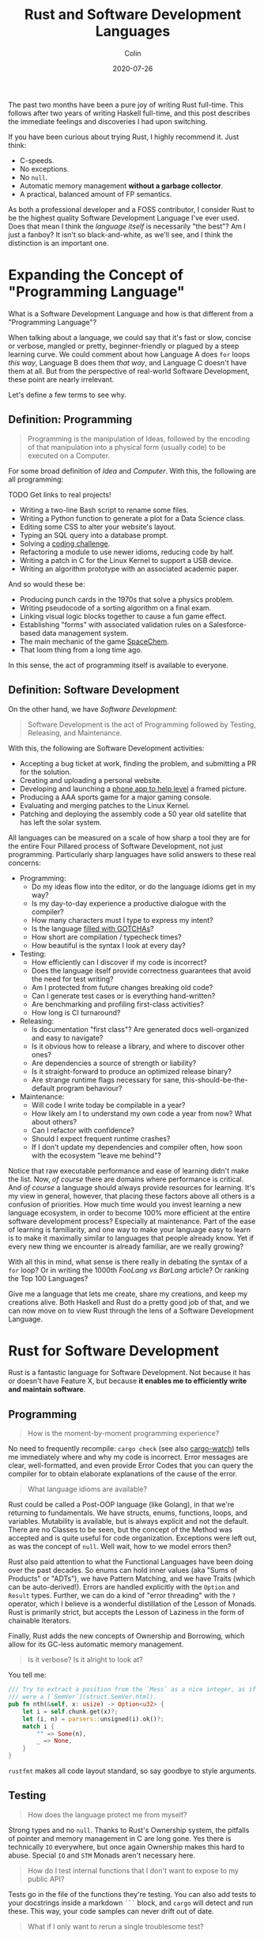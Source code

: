 #+TITLE: Rust and Software Development Languages
#+DATE: 2020-07-26
#+AUTHOR: Colin

The past two months have been a pure joy of writing Rust full-time. This follows
after two years of writing Haskell full-time, and this post describes the
immediate feelings and discoveries I had upon switching.

If you have been curious about trying Rust, I highly recommend it. Just think:

- C-speeds.
- No exceptions.
- No ~null~.
- Automatic memory management *without a garbage collector*.
- A practical, balanced amount of FP semantics.

As both a professional developer and a FOSS contributor, I consider Rust to be
the highest quality Software Development Language I've ever used. Does that mean
I think the /language itself/ is necessarily "the best"? Am I just a fanboy? It
isn't so black-and-white, as we'll see, and I think the distinction is an
important one.

* Expanding the Concept of "Programming Language"

What is a Software Development Language and how is that different from a
"Programming Language"?

When talking about a language, we could say that it's fast or slow, concise or
verbose, mangled or pretty, beginner-friendly or plagued by a steep learning
curve. We could comment about how Language A does ~for~ loops /this way/,
Language B does them /that way/, and Language C doesn't have them at all. But
from the perspective of real-world Software Development, these point are nearly
irrelevant.

Let's define a few terms to see why.

** Definition: Programming

#+begin_quote
Programming is the manipulation of Ideas, followed by the encoding of that
manipulation into a physical form (usually code) to be executed on a Computer.
#+end_quote

For some broad definition of /Idea/ and /Computer/. With this, the following are
all programming:

TODO Get links to real projects!

- Writing a two-line Bash script to rename some files.
- Writing a Python function to generate a plot for a Data Science class.
- Editing some CSS to alter your website's layout.
- Typing an SQL query into a database prompt.
- Solving a [[https://projecteuler.net/][coding challenge]].
- Refactoring a module to use newer idioms, reducing code by half.
- Writing a patch in C for the Linux Kernel to support a USB device.
- Writing an algorithm prototype with an associated academic paper.

And so would these be:

- Producing punch cards in the 1970s that solve a physics problem.
- Writing pseudocode of a sorting algorithm on a final exam.
- Linking visual logic blocks together to cause a fun game effect.
- Establishing "forms" with associated validation rules on a Salesforce-based
  data management system.
- The main mechanic of the game [[http://www.zachtronics.com/spacechem/][SpaceChem]].
- That loom thing from a long time ago.

In this sense, the act of programming itself is available to everyone.

** Definition: Software Development

On the other hand, we have /Software Development/:

#+begin_quote
Software Development is the act of Programming followed by Testing, Releasing,
and Maintenance.
#+end_quote

With this, the following are Software Development activities:

- Accepting a bug ticket at work, finding the problem, and submitting a PR for the solution.
- Creating and uploading a personal website.
- Developing and launching a [[https://apps.apple.com/us/app/bubble-level-for-iphone/id465613917][phone app to help level]] a framed picture.
- Producing a AAA sports game for a major gaming console.
- Evaluating and merging patches to the Linux Kernel.
- Patching and deploying the assembly code a 50 year old satellite that has left the solar system.

All languages can be measured on a scale of how sharp a tool they are for the
entire Four Pillared process of Software Development, not just programming.
Particularly sharp languages have solid answers to these real concerns:

- Programming:
  - Do my ideas flow into the editor, or do the language idioms get in my way?
  - Is my day-to-day experience a productive dialogue with the compiler?
  - How many characters must I type to express my intent?
  - Is the language [[https://www.destroyallsoftware.com/talks/wat][filled with GOTCHAs]]?
  - How short are compilation / typecheck times?
  - How beautiful is the syntax I look at every day?
- Testing:
  - How efficiently can I discover if my code is incorrect?
  - Does the language itself provide correctness guarantees that avoid the need for test writing?
  - Am I protected from future changes breaking old code?
  - Can I generate test cases or is everything hand-written?
  - Are benchmarking and profiling first-class activities?
  - How long is CI turnaround?
- Releasing:
  - Is documentation "first class"? Are generated docs well-organized and easy to navigate?
  - Is it obvious how to release a library, and where to discover other ones?
  - Are dependencies a source of strength or liability?
  - Is it straight-forward to produce an optimized release binary?
  - Are strange runtime flags necessary for sane, this-should-be-the-default program behaviour?
- Maintenance:
  - Will code I write today be compilable in a year?
  - How likely am I to understand my own code a year from now? What about others?
  - Can I refactor with confidence?
  - Should I expect frequent runtime crashes?
  - If I don't update my dependencies and compiler often, how soon with the ecosystem "leave me behind"?

Notice that raw executable performance and ease of learning didn't make the
list. Now, /of course/ there are domains where performance is critical. And /of
course/ a language should always provide resources for learning. It's my view in
general, however, that placing these factors above all others is a confusion of
priorities. How much time would you invest learning a new language ecosystem, in
order to become 100% more efficient at the entire software development process?
Especially at maintenance. Part of the ease of learning is familiarity, and one
way to make your language easy to learn is to make it maximally similar to
languages that people already know. Yet if every new thing we encounter is
already familiar, are we really growing?

With all this in mind, what sense is there really in debating the syntax of a
~for~ loop? Or in writing the 1000th /FooLang vs BarLang/ article? Or ranking
the Top 100 Languages?

Give me a language that lets me create, share my creations, and keep my
creations alive. Both Haskell and Rust do a pretty good job of that, and we can
now move on to view Rust through the lens of a Software Development Language.

* Rust for Software Development

Rust is a fantastic language for Software Development. Not because it has or
doesn't have Feature X, but because *it enables me to efficiently write and
maintain software*.

** Programming

#+begin_quote
How is the moment-by-moment programming experience?
#+end_quote

No need to frequently recompile: ~cargo check~ (see also [[https://crates.io/crates/cargo-watch][cargo-watch]]) tells me
immediately where and why my code is incorrect. Error messages are clear,
well-formatted, and even provide Error Codes that you can query the compiler for
to obtain elaborate explanations of the cause of the error.

#+begin_quote
What language idioms are available?
#+end_quote

Rust could be called a Post-OOP language (like Golang), in that we're returning
to fundamentals. We have structs, enums, functions, loops, and variables.
Mutability is available, but is always explicit and not the default. There are
no Classes to be seen, but the concept of the Method was accepted and is quite
useful for code organization. Exceptions were left out, as was the concept of
~null~. Well wait, how to we model errors then?

Rust also paid attention to what the Functional Languages have been doing over
the past decades. So enums can hold inner values (aka "Sums of Products" or
"ADTs"), we have Pattern Matching, and we have Traits (which can be
auto-derived!). Errors are handled explicitly with the ~Option~ and ~Result~
types. Further, we can do a kind of "error threading" with the ~?~ operator,
which I believe is a wonderful distillation of the Lesson of Monads. Rust is
primarily strict, but accepts the Lesson of Laziness in the form of chainable
Iterators.

Finally, Rust adds the new concepts of Ownership and Borrowing, which allow for
its GC-less automatic memory management.

#+begin_quote
Is it verbose? Is it alright to look at?
#+end_quote

You tell me:

#+begin_src rust
  /// Try to extract a position from the `Mess` as a nice integer, as if it
  /// were a [`SemVer`](struct.SemVer.html).
  pub fn nth(&self, x: usize) -> Option<u32> {
      let i = self.chunk.get(x)?;
      let (i, n) = parsers::unsigned(i).ok()?;
      match i {
          "" => Some(n),
          _ => None,
      }
  }
#+end_src

~rustfmt~ makes all code layout standard, so say goodbye to style arguments.

** Testing

#+begin_quote
How does the language protect me from myself?
#+end_quote

Strong types and no ~null~. Thanks to Rust's Ownership system, the pitfalls of
pointer and memory management in C are long gone. Yes there is technically ~IO~
everywhere, but once again Ownership makes this hard to abuse. Special ~IO~ and
~STM~ Monads aren't necessary here.

#+begin_quote
How do I test internal functions that I don't want to expose to my public API?
#+end_quote

Tests go in the file of the functions they're testing. You can also add tests to
your docstrings inside a markdown ~```~ block, and ~cargo~ will detect and run
these. This way, your code samples can never drift out of date.

#+begin_quote
What if I only want to rerun a single troublesome test?
#+end_quote

It's very easy to filter tests or mark them as "ignored".

#+begin_quote
What is the CI situation?
#+end_quote

Github's default Rust Action will have your project built and tested within a
few minutes, even without a cache of dependencies. There's even an Action to
[[https://github.com/peaceiris/actions-mdbook][automatically publish Rust Books]].

** Releasing

- Rust has full Windows support, and all buildtool commands are the same.
- Semver is enforced.
- The concept of "dev dependencies".
- Feature flags of dependencies are much easier to manage.
- Docs:
  - /Very/ pretty docs with ~cargo doc~.
  - Docstrings are markdown, not a custom format.
  - ~cargo doc~ is much faster than Haddock.
  - It's haddock and hoogle at the same time.
  - The docs for every ~trait~ show which types implement them :)
  - ~cargo doc~ works on your lib even if neither it nor the binary compile!!!
  - Docs include special notes for functions that are only available on the
    nightly branch, as well as the Github issues that they're linked to.
  - Boo: Linking to symbols is not automatic.

| Program     | Haskell (stripped) | Rust (stripped) | Go (stripped) |
|-------------+--------------------+-----------------+---------------|
| Hello World | 2.7mb (695kb)      | 1.1mb (219kb)   | 2.0mb (1.4mb) |

** Maintenance

- Dead code analysis is stronger than Haskell's and is a first-class feature in
  the compiler.
- Because of good namespacing, all symbols and function names can be given
  clear, logical names without the need for mangling to insure uniqueness.
- [[https://doc.rust-lang.org/stable/book/appendix-07-nightly-rust.html][Very frequent release cycle]], and it's easy to switch to beta/nightly stream.

* Appendix

** Extra Notes for Haskellers

- NumericUnderscores by default.
- Unfortunately there's no ~GeneralizedNewtypeDeriving~.
- Being able to pass ownership solves the problem that Haskell's Linear Types
  were aiming at.
- Impossible to write orphan instances.
- Generics are monomorphized, meaning there's no runtime penalty for using them!
- Rust knows how to pretty-print things be default.
